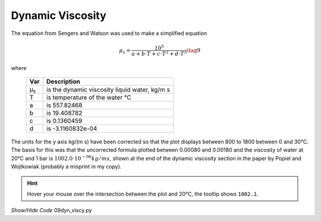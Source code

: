 ﻿=================
Dynamic Viscosity
=================

.. raw:: html
    :file: ../examples/dyn_viscy.html

The equation from Sengers and Watson was used to make a simplified equation

.. math::

    μ_s = \frac {10^5}{a + b\cdot T + c\cdot T^2 + d\cdot T^3} \tag{9}

.. |ms| replace:: μ\ :sub:`s`\

where

    ===== ==================================================
    Var         Description
    ===== ==================================================
    |ms|    is the dynamic viscosity liquid water, kg/m s
    T       is temperature of the water °C
    a       is 557.82468
    b       is 19.408782
    c       is 0.1360459
    d       is -3.1160832e-04
    ===== ==================================================

The units for the y axis kg/(m s) have been corrected so that the plot
displays between 800 to 1800 between 0 and 30°C. The basis for this was that
the uncorrected formula plotted between 0.00080 and 0.00180 and the viscosity 
of water at 20°C and 1 bar is :math:`1002.0\cdot 10^{-06}kg/m s`, shown at the 
end of the dynamic viscosity section in the paper by Popiel and Wojtkowiak 
(probably a misprint in my copy). 

.. hint:: 

    Hover your mouse over the intersection between the plot and 20°C, the
    tooltip shows ``1002.1``.

.. container:: toggle

    .. container:: header

        *Show/Hide Code* 09dyn_viscy.py

    .. literalinclude:: ../examples/09dyn_viscy.py